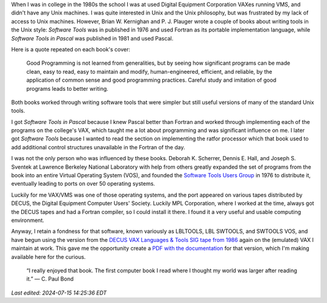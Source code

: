 .. title: Software Tools
.. slug: software-tools
.. date: 2024-07-03 09:59:31 UTC-04:00
.. tags: ratfor,pascal,swtools,software tools,p.j. plauger,brian w. kernighan,lbltools,fortran,vos,decus,vax,vms,lt86 tape
.. category: computer/software-tools
.. link: 
.. description: 
.. type: text

When I was in college in the 1980s the school I was at used Digital
Equipment Corporation VAXes running VMS, and didn't have any Unix
machines.  I was quite interested in Unix and the Unix philosophy, but
was frustrated by my lack of access to Unix machines.  However,
Brian W. Kernighan and P. J. Plauger wrote a couple of books about
writing tools in the Unix style: :title:`Software Tools` was in
published in 1976 and used Fortran as its portable implementation
language, while :title:`Software Tools in Pascal` was published in
1981 and used Pascal.

.. image:: /images/swtools.jpeg

Here is a quote repeated on each book's cover:

    Good Programming is not learned from generalities, but by seeing
    how significant programs can be made clean, easy to read, easy to
    maintain and modify, human-engineered, efficient, and reliable, by
    the application of common sense and good programming practices.
    Careful study and imitation of good programs leads to better
    writing.

Both books worked through writing software tools that were simpler but
still useful versions of many of the standard Unix tools.

I got :title:`Software Tools in Pascal` because I knew Pascal better
than Fortran and worked through implementing each of the programs on
the college's VAX, which taught me a lot about programming and was
significant influence on me.  I later got :title:`Software Tools`
because I wanted to read the section on implementing the ratfor
processor which that book used to add additional control structures
unavailable in the Fortran of the day.

I was not the only person who was influenced by these books.
Deborah K. Scherrer, Dennis E. Hall, and Joseph S. Sventek at Lawrence
Berkeley National Laboratory with help from others greatly expanded
the set of programs from the book into an entire Virtual Operating
System (VOS), and founded the `Software Tools Users Group
<https://en.wikipedia.org/wiki/Software_Tools_Users_Group>`_ in 1976
to distribute it, eventually leading to ports on over 50 operating
systems.

Luckily for me VAX/VMS was one of those operating systems, and the
port appeared on various tapes distributed by DECUS, the Digital
Equipment Computer Users' Society.  Luckily MPL Corporation, where I
worked at the time, always got the DECUS tapes and had a Fortran
compiler, so I could install it there.  I found it a very useful and
usable computing environment.

Anyway, I retain a fondness for that software, known variously as
LBLTOOLS, LBL SWTOOLS, and SWTOOLS VOS, and have begun using the version
from the `DECUS VAX Languages & Tools SIG tape from 1986
<https://www.digiater.nl/openvms/decus/zips_vms_attributes/lt86a.zip>`_
again on the (emulated) VAX I maintain at work.  This gave me the
opportunity create a `PDF with the documentation </swtoolsman.pdf>`_
for that version, which I'm making available here for the curious.

    “I really enjoyed that book.  The first computer book I read where
    I thought my world was larger after reading it.” — C. Paul Bond

*Last edited: 2024-07-15 14:25:36 EDT*

..
   Local Variables:
   time-stamp-format: "%Y-%02m-%02d %02H:%02M:%02S %Z"
   time-stamp-start: "\\*Last edited:[ \t]+\\\\?"
   time-stamp-end: "\\*\\\\?\n"
   time-stamp-line-limit: -20
   End:
